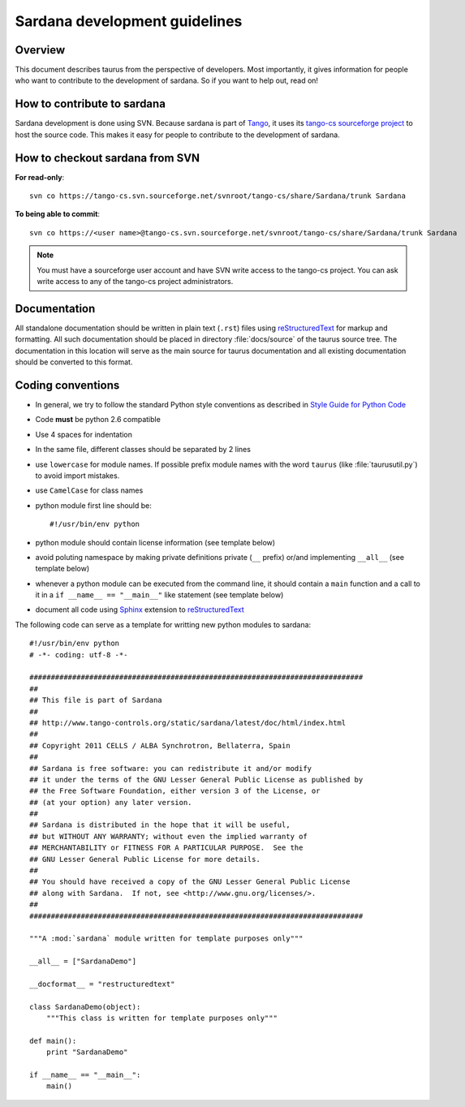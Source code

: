 .. _coding-guide:

==============================
Sardana development guidelines
==============================

Overview
---------

This document describes taurus from the perspective of developers. Most 
importantly, it gives information for people who want to contribute to the 
development of sardana. So if you want to help out, read on!

How to contribute to sardana
----------------------------

Sardana development is done using SVN. Because sardana is part of Tango_, it uses
its `tango-cs sourceforge project <https://sourceforge.net/projects/tango-cs/>`_
to host the source code. This makes it easy for people to contribute to the 
development of sardana.

How to checkout sardana from SVN
--------------------------------

**For read-only**::

    svn co https://tango-cs.svn.sourceforge.net/svnroot/tango-cs/share/Sardana/trunk Sardana

**To being able to commit**::

    svn co https://<user name>@tango-cs.svn.sourceforge.net/svnroot/tango-cs/share/Sardana/trunk Sardana

.. note::
    
    You must have a sourceforge user account and have SVN write
    access to the tango-cs project. You can ask write access to any of the 
    tango-cs project administrators.


Documentation
-------------

All standalone documentation should be written in plain text (``.rst``) files
using reStructuredText_ for markup and formatting. All such
documentation should be placed in directory :file:`docs/source` of the taurus
source tree. The documentation in this location will serve as the main source
for taurus documentation and all existing documentation should be converted
to this format.

Coding conventions
------------------

* In general, we try to follow the standard Python style conventions as
  described in
  `Style Guide for Python Code  <http://www.python.org/peps/pep-0008.html>`_
* Code **must** be python 2.6 compatible
* Use 4 spaces for indentation
* In the same file, different classes should be separated by 2 lines
* use ``lowercase`` for module names. If possible prefix module names with the
  word ``taurus`` (like :file:`taurusutil.py`) to avoid import mistakes.
* use ``CamelCase`` for class names
* python module first line should be::

    #!/usr/bin/env python
* python module should contain license information (see template below)
* avoid poluting namespace by making private definitions private (``__`` prefix)
  or/and implementing ``__all__`` (see template below)
* whenever a python module can be executed from the command line, it should 
  contain a ``main`` function and a call to it in a ``if __name__ == "__main__"``
  like statement (see template below)
* document all code using Sphinx_ extension to reStructuredText_

The following code can serve as a template for writting new python modules to
sardana::

    #!/usr/bin/env python
    # -*- coding: utf-8 -*-

    ##############################################################################
    ##
    ## This file is part of Sardana
    ## 
    ## http://www.tango-controls.org/static/sardana/latest/doc/html/index.html
    ##
    ## Copyright 2011 CELLS / ALBA Synchrotron, Bellaterra, Spain
    ## 
    ## Sardana is free software: you can redistribute it and/or modify
    ## it under the terms of the GNU Lesser General Public License as published by
    ## the Free Software Foundation, either version 3 of the License, or
    ## (at your option) any later version.
    ## 
    ## Sardana is distributed in the hope that it will be useful,
    ## but WITHOUT ANY WARRANTY; without even the implied warranty of
    ## MERCHANTABILITY or FITNESS FOR A PARTICULAR PURPOSE.  See the
    ## GNU Lesser General Public License for more details.
    ## 
    ## You should have received a copy of the GNU Lesser General Public License
    ## along with Sardana.  If not, see <http://www.gnu.org/licenses/>.
    ##
    ##############################################################################

    """A :mod:`sardana` module written for template purposes only"""

    __all__ = ["SardanaDemo"]
    
    __docformat__ = "restructuredtext"
    
    class SardanaDemo(object):
        """This class is written for template purposes only"""
        
    def main():
        print "SardanaDemo"
    
    if __name__ == "__main__":
        main()


.. _Tango: http://www.tango-controls.org/
.. _tango_cs: https://sourceforge.net/projects/tango-cs/
.. _reStructuredText:  http://docutils.sourceforge.net/rst.html
.. _Sphinx: http://sphinx.pocoo.org/